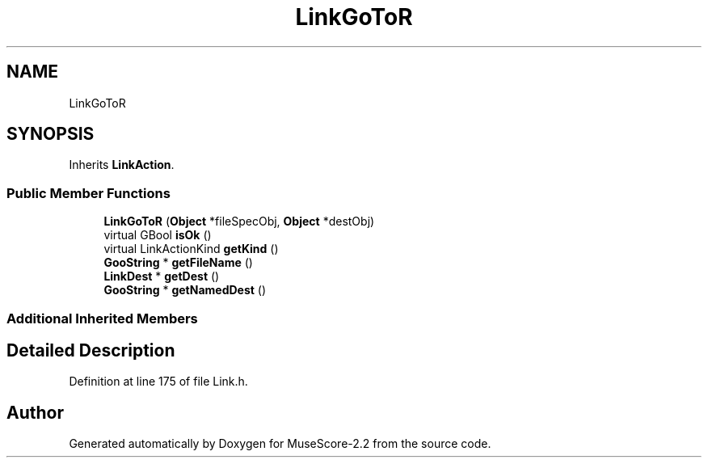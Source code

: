 .TH "LinkGoToR" 3 "Mon Jun 5 2017" "MuseScore-2.2" \" -*- nroff -*-
.ad l
.nh
.SH NAME
LinkGoToR
.SH SYNOPSIS
.br
.PP
.PP
Inherits \fBLinkAction\fP\&.
.SS "Public Member Functions"

.in +1c
.ti -1c
.RI "\fBLinkGoToR\fP (\fBObject\fP *fileSpecObj, \fBObject\fP *destObj)"
.br
.ti -1c
.RI "virtual GBool \fBisOk\fP ()"
.br
.ti -1c
.RI "virtual LinkActionKind \fBgetKind\fP ()"
.br
.ti -1c
.RI "\fBGooString\fP * \fBgetFileName\fP ()"
.br
.ti -1c
.RI "\fBLinkDest\fP * \fBgetDest\fP ()"
.br
.ti -1c
.RI "\fBGooString\fP * \fBgetNamedDest\fP ()"
.br
.in -1c
.SS "Additional Inherited Members"
.SH "Detailed Description"
.PP 
Definition at line 175 of file Link\&.h\&.

.SH "Author"
.PP 
Generated automatically by Doxygen for MuseScore-2\&.2 from the source code\&.
